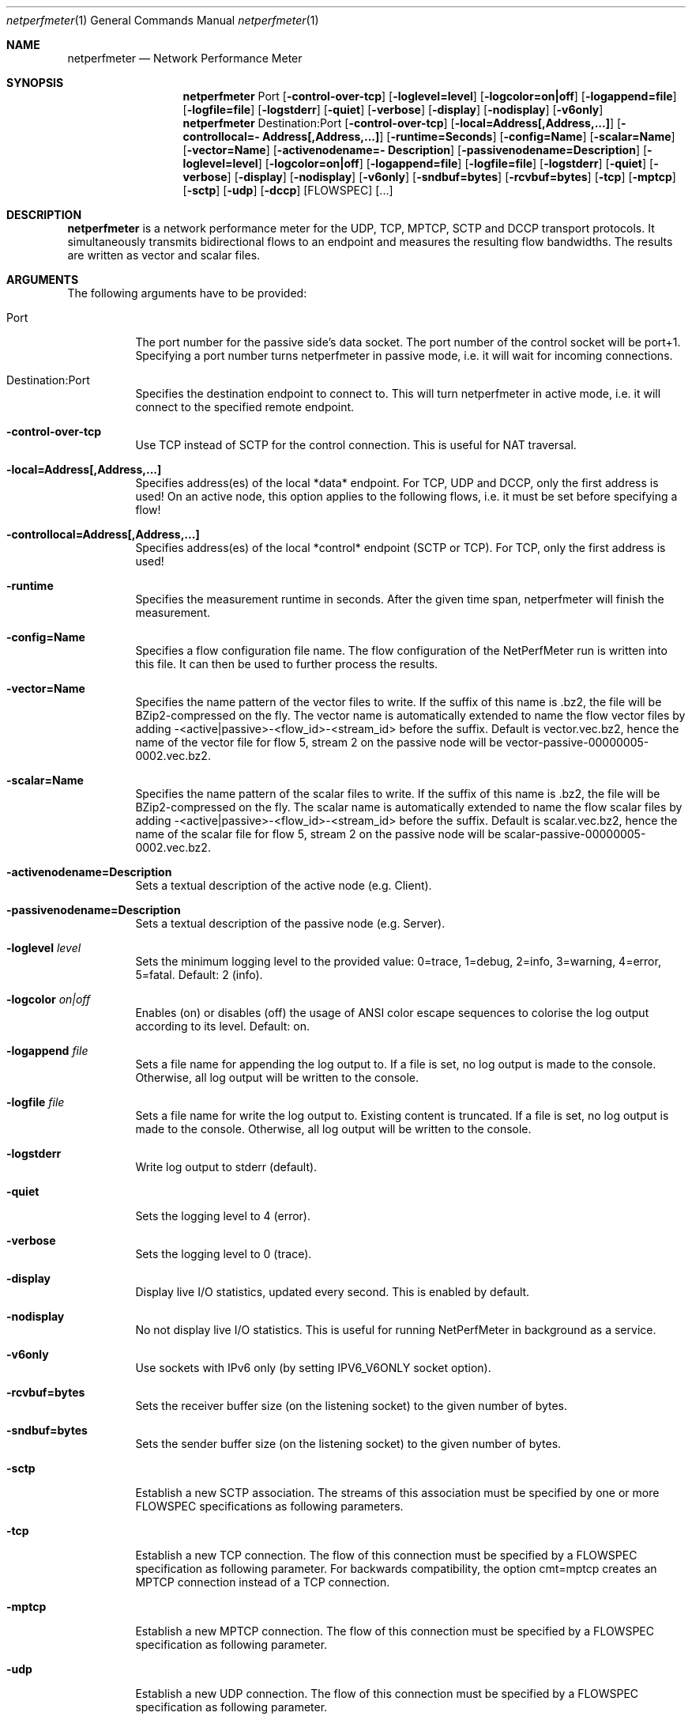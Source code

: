 .\" ==========================================================================
.\"         _   _      _   ____            __ __  __      _
.\"        | \ | | ___| |_|  _ \ ___ _ __ / _|  \/  | ___| |_ ___ _ __
.\"        |  \| |/ _ \ __| |_) / _ \ '__| |_| |\/| |/ _ \ __/ _ \ '__|
.\"        | |\  |  __/ |_|  __/  __/ |  |  _| |  | |  __/ ||  __/ |
.\"        |_| \_|\___|\__|_|   \___|_|  |_| |_|  |_|\___|\__\___|_|
.\"
.\"                  NetPerfMeter -- Network Performance Meter
.\"                 Copyright (C) 2009-2025 by Thomas Dreibholz
.\" ==========================================================================
.\"
.\" This program is free software: you can redistribute it and/or modify
.\" it under the terms of the GNU General Public License as published by
.\" the Free Software Foundation, either version 3 of the License, or
.\" (at your option) any later version.
.\"
.\" This program is distributed in the hope that it will be useful,
.\" but WITHOUT ANY WARRANTY; without even the implied warranty of
.\" MERCHANTABILITY or FITNESS FOR A PARTICULAR PURPOSE.  See the
.\" GNU General Public License for more details.
.\"
.\" You should have received a copy of the GNU General Public License
.\" along with this program.  If not, see <http://www.gnu.org/licenses/>.
.\"
.\" Contact:  dreibh@simula.no
.\" Homepage: https://www.nntb.no/~dreibh/netperfmeter/
.\"
.\" ###### Setup ############################################################
.Dd August 1, 2025
.Dt netperfmeter 1
.Os netperfmeter
.\" ###### Name #############################################################
.Sh NAME
.Nm netperfmeter
.Nd Network Performance Meter
.\" ###### Synopsis #########################################################
.Sh SYNOPSIS
.Nm netperfmeter
Port
.Op Fl control-over-tcp
.Op Fl loglevel=level
.Op Fl logcolor=on|off
.Op Fl logappend=file
.Op Fl logfile=file
.Op Fl logstderr
.Op Fl quiet
.Op Fl verbose
.Op Fl display
.Op Fl nodisplay
.Op Fl v6only
.Nm netperfmeter
Destination:Port
.Op Fl control-over-tcp
.Op Fl local=Address[,Address,...]
.Op Fl controllocal=\%Address[,Address,...]
.Op Fl runtime=Seconds
.Op Fl config=Name
.Op Fl scalar=Name
.Op Fl vector=Name
.Op Fl activenodename=\%Description
.Op Fl passivenodename=\%Description
.Op Fl loglevel=level
.Op Fl logcolor=on|off
.Op Fl logappend=file
.Op Fl logfile=file
.Op Fl logstderr
.Op Fl quiet
.Op Fl verbose
.Op Fl display
.Op Fl nodisplay
.Op Fl v6only
.Op Fl sndbuf=bytes
.Op Fl rcvbuf=bytes
.Op Fl tcp
.Op Fl mptcp
.Op Fl sctp
.Op Fl udp
.Op Fl dccp
.Op FLOWSPEC
.Op ...
.\" ###### Description ######################################################
.Sh DESCRIPTION
.Nm netperfmeter
is a network performance meter for the UDP, TCP, MPTCP, SCTP and DCCP
transport protocols. It simultaneously transmits bidirectional flows to an
endpoint and measures the resulting flow bandwidths. The results are written
as vector and scalar files.
.Pp
.\" ###### Arguments ########################################################
.Sh ARGUMENTS
The following arguments have to be provided:
.Bl -tag -width indent
.It Port
The port number for the passive side's data socket. The port number of the control socket will be port+1. Specifying a port number turns netperfmeter in passive mode, i.e. it will wait for incoming connections.
.It Destination:Port
Specifies the destination endpoint to connect to. This will turn netperfmeter in active mode, i.e. it will connect to the specified remote endpoint.
.It Fl control-over-tcp
Use TCP instead of SCTP for the control connection. This is useful for NAT traversal.
.It Fl local=Address[,Address,...]
Specifies address(es) of the local *data* endpoint. For TCP, UDP and DCCP, only the first address is used!
On an active node, this option applies to the following flows, i.e. it must be set before specifying a flow!
.It Fl controllocal=Address[,Address,...]
Specifies address(es) of the local *control* endpoint (SCTP or TCP). For TCP, only the first address is used!
.It Fl runtime
Specifies the measurement runtime in seconds. After the given time span, netperfmeter will finish the measurement.
.It Fl config=Name
Specifies a flow configuration file name. The flow configuration of the NetPerfMeter run is written into this file. It can then be used to further process the results.
.It Fl vector=Name
Specifies the name pattern of the vector files to write. If the suffix of this name is .bz2, the file will be BZip2-compressed on the fly. The vector name is automatically extended to name the flow vector files by adding -<active|passive>-<flow_id>-<stream_id> before the suffix.
Default is vector.vec.bz2, hence the name of the vector file for flow 5, stream 2 on the passive node will be vector-passive-00000005-0002.vec.bz2.
.It Fl scalar=Name
Specifies the name pattern of the scalar files to write. If the suffix of this name is .bz2, the file will be BZip2-compressed on the fly. The scalar name is automatically extended to name the flow scalar files by adding -<active|passive>-<flow_id>-<stream_id> before the suffix.
Default is scalar.vec.bz2, hence the name of the scalar file for flow 5, stream 2 on the passive node will be scalar-passive-00000005-0002.vec.bz2.
.It Fl activenodename=Description
Sets a textual description of the active node (e.g. Client).
.It Fl passivenodename=Description
Sets a textual description of the passive node (e.g. Server).
.It Fl loglevel Ar level
Sets the minimum logging level to the provided value: 0=trace, 1=debug, 2=info, 3=warning, 4=error, 5=fatal.
Default: 2 (info).
.It Fl logcolor Ar on|off
Enables (on) or disables (off) the usage of ANSI color escape sequences to colorise the log output according to its level.
Default: on.
.It Fl logappend Ar file
Sets a file name for appending the log output to. If a file is set, no log output is made to the console.
Otherwise, all log output will be written to the console.
.It Fl logfile Ar file
Sets a file name for write the log output to. Existing content is truncated. If a file is set, no log output is made to the console. Otherwise, all log output will be written to the console.
.It Fl logstderr
Write log output to stderr (default).
.It Fl quiet
Sets the logging level to 4 (error).
.It Fl verbose
Sets the logging level to 0 (trace).
.It Fl display
Display live I/O statistics, updated every second. This is enabled by default.
.It Fl nodisplay
No not display live I/O statistics. This is useful for running NetPerfMeter in background as a service.
.It Fl v6only
Use sockets with IPv6 only (by setting IPV6_V6ONLY socket option).
.It Fl rcvbuf=bytes
Sets the receiver buffer size (on the listening socket) to the given number of bytes.
.It Fl sndbuf=bytes
Sets the sender buffer size (on the listening socket) to the given number of bytes.
.It Fl sctp
Establish a new SCTP association. The streams of this association must be specified by one or more FLOWSPEC specifications as following parameters.
.It Fl tcp
Establish a new TCP connection. The flow of this connection must be specified by a FLOWSPEC specification as following parameter.
For backwards compatibility, the option cmt=mptcp creates an MPTCP connection instead of a TCP connection.
.It Fl mptcp
Establish a new MPTCP connection. The flow of this connection must be specified by a FLOWSPEC specification as following parameter.
.It Fl udp
Establish a new UDP connection. The flow of this connection must be specified by a FLOWSPEC specification as following parameter.
.It Fl dccp
Establish a new DCCP connection. The flow of this connection must be specified by a FLOWSPEC specification as following parameter. Note, that DCCP is not available on all platforms yet. Currently, only Linux provides DCCP in its official kernel.
.It FLOWSPEC
Specifies a new flow. The format is: out\%go\%ing_\%fra\%me_\%rate:\%out\%go\%ing_\%fra\%me_\%size:\%in\%com\%ing_\%fra\%me_\%rate:\%in\%com\%ing_\%fra\%me_\%size:\%opt\%ion:\%...
The first four parameters (out\%going_\%frame_\%rate:\%out\%going_\%frame_\%size:\%in\%com\%ing_\%frame_\%rate:\%in\%com\%ing_\%frame_\%size) may be substituted by the option "default", creating a flow with some more or less useful default parameters.
.Bl -tag -width indent
.It outgoing_frame_rate
The frame rate of the outgoing transfer (i.e. active node to passive node). If set to const0, the sender will be saturarted, i.e. it will try to send as much as possible.
.It outgoing_frame_size
The frame size of the outgoing transfer (i.e. active node to passive node). If set to const0, there will be *no* data transmission in this direction.
.It incoming_frame_rate
The frame rate of the incoming transfer (i.e. passive node to active node). See outgoing_frame_rate for details.
.It incoming_frame_size
The frame size of the incoming transfer (i.e. active node to passive node). See outgoing_frame_size for details.
.It Random distribution:
Frame rate and frame size may be distributed randomly, using different random distributions. A new random value is drawn for the next frame send time or next frame size.
The following distributions are supported:
.Bl -tag -width indent
.It const<value>
Constant, i.e. always the same. Example: a frame rate const1000 for means all frames have a size of 1000 bytes.
.It uniform<a>,<b>
Uniformly distributed from the interval [a,b). Example: uniform900,1100.
.It exp<p>
Exponential distribution with average <p>. Example: exp1000.
.It exp<location>,<shape>
Pareto distribution with location <location> and shape <shape>. Example: pareto0.166667,1.5.
.El
.It Possible flow options:
.Bl -tag -width indent
.It id=Flow Identifier
Sets an ID number for the flow. The IDs within a measurement must be unique!
.It description=Description
Sets a textual description of the flow (e.g. HTTP-Flow). Do not use spaces in the description!
.It maxmsgsize=Bytes
Splits frames into messages of at most the given number of bytes. Messages may not exceed 65535 bytes.
.It defragtimeout=Milliseconds
Messages not received within this timeout after the last successfully received message are accounted as lost. NOTE: this also happens if the transport protocol is reliable and the message is actually received later!
.It unordered=Fraction
Specifies the fraction of the messages that will be sent in unordered mode (SCTP only).
.It ordered=Fraction
Specifies the fraction of the messages that will be sent in ordered mode (SCTP only).
.It reliable=Fraction
Specifies the fraction of the messages that will be sent in reliable mode (SCTP only).
.It unreliable=Fraction
Specifies the fraction of the messages that will be sent in unreliable mode (SCTP only).
.It rtx_timeout=Milliseconds
Sets the retransmission timeout for unreliable messages (SCTP only; not available on all platforms!)
.It rtx_trials=Trials
Sets the retransmission trials for unreliable messages (SCTP only; not available on all platforms!)
.It rcvbuf=Bytes
Sets the receiver buffer size to the given number of bytes.
.It sndbuf=Bytes
Sets the sender buffer size to the given number of bytes.
.It onoff=t1,t2,...[,repeat]
A list of time stamps when the flow should be activated or deactivated. If onoff is given, the flow is off at startup. At t1, it will be turned on; at t2, it will be turned off, etc.. Time stamps can be given as absolute values (e.g. onoff=0,10,30 - to turn on at t=0, turn off at t=10 and turn on again at t=30 until end of measurement) or relative values (e.g. on=10,+30,+60 - to turn on at t=10, turn off at t=40 and turn on again at t=100 until end of measurement).
A repetition of the list is possible with the keyword "repeat" at the end of the list. Then, all values need to be relative values and the number of items must be even.
.It error_on_abort=on|off
By default, the active side stops with an error when a transmission tails (e.g. on connection abort). This parameter turns this behaviour on or off.
.It nodelay=on|off
Deactivate Nagle algorithm (TCP and SCTP only; default: off).
.It debug=on|off
Set debug mode for flow (default: off). Note: this is for debugging and testing NetPerfMeter only; it (usually) has no function!
.It v6only
Use socket with IPv6 only (by setting IPV6_V6ONLY socket option).
.It pathmgr=name
Set MPTCP path manager (MPTCP for Linux only. Requires socket options kernel patch!).
.It scheduler=name
Set MPTCP scheduler (MPTCP for Linux only. Requires socket options kernel patch!).
.It cc=name
Set congestion control name (TCP and MPTCP for Linux only).
.It cmt=off|cmt|cmtrpv1|cmtrpv2|like-mptcp|mptcp-like|mptcp
Configures usage of Concurrent Multipath Transfer (CMT): off (turned off; default), cmt (independent paths), cmtrpv1 (CMT/RPv1), cmtrpv1 (CMT/RPv2), mptcp/like-mptcp/mptcp-like (MPTCP), 0-255 (custom value).
Currently only supported by CMT-SCTP on FreeBSD systems and MPTCP on Linux systems. Note: CMT for MPTCP always uses MPTCP congestion control.
.El
.El
.El
.\" ###### Arguments ########################################################
.Sh EXAMPLES
Some netperfmeter usage examples:
.Bl -tag -width indent
.It netperfmeter 9000
Start in passive mode, i.e. accepting connections, on port 9000.
.It netperfmeter 172.16.255.254:\%9000 -config=output.config -vector=\%output.vec.bz2 -scalar=\%output.sca.bz2 -sctp const5:\%exp1000:\%const3:\%exp500:\%description=\%"Alpha":\%onoff=\%+10 const5:\%exp1000:\%const3:\%exp500:\%description=\%"Beta":\%onoff=\%+30 -tcp const5:\%exp1000:\%const3:\%exp500:\%description=\%"Gamma":\%onoff=\%+60 -runtime=\%300
Start in active mode, i.e. establish connection to 172.16.255.254, port 9000.
Frames will be segmented into messages of up to 4096 bytes.
Write vectors to output.vec.bz2 (BZip2-compressed).
Write scalars to output.sca.bz2 (BZip2-compressed).
Establish SCTP association.
At t=10s, start flow "Alpha" as first stream of this association, using a frame rate of 5 (constant) and average frame size of 1000 bytes (negative exponential distribution) for the outgoing data and a frame rate of 3 (constant) and average frame size of 500 bytes (negative exponential distribution) for the incoming data.
At t=30s, start flow "Beta" as second stream on the SCTP association (same parameters as flow "Alpha").
Start TCP connection.
At t=60s, start flow "Gamma" over the TCP connection (same parameters as flow "Alpha").
At t=300s, stop the measurement.
.It netperfmeter 172.16.255.254:9000 -control-over-tcp -tcp const2:const1000
Start in active mode, i.e. establish connection to 172.16.255.254, port 9000. The control connection uses TCP instead of SCTP.
.It netperfmeter 172.16.255.254:9000 -sctp const0:const0:uniform20,30:uniform900,1100
SCTP traffic with some variation.
.It netperfmeter 172.16.255.254:\%9000 -udp const0:\%const0:\%const25:\%const2500:\%onoff=+pareto0.166667,1.5,+pareto0.166667,1.5,repeat
Some on-off background traffic with Pareto distribution.
.El
.\" ###### Authors ##########################################################
.Sh AUTHORS
Thomas Dreibholz
.br
https://www.nntb.no/~dreibh/netperfmeter
.br
mailto://dreibh@simula.no
.br

